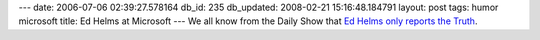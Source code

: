 ---
date: 2006-07-06 02:39:27.578164
db_id: 235
db_updated: 2008-02-21 15:16:48.184791
layout: post
tags: humor microsoft
title: Ed Helms at Microsoft
---
We all know from the Daily Show that `Ed Helms only reports the Truth <http://www.microsoft.com/college/content/college.wvx>`_.